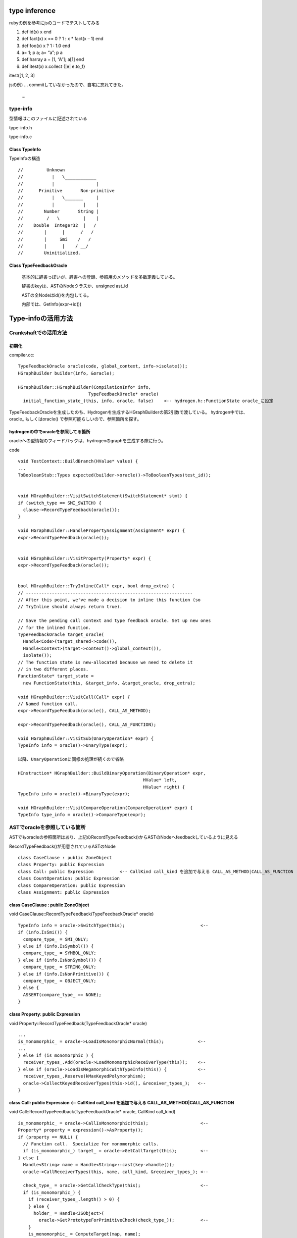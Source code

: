 type inference
################################################################################

rubyの例を参考にjsのコードでテストしてみる

1. def  id(x) x end

2. def fact(x) x == 0 ? 1 : x * fact(x – 1) end 

3. def  foo(x) x ? 1 : 1.0 end

4. a= 1; p a; a= “a”; p a

5. def harray a = [1, “A”]; a[1] end

6. def itest(x) x.collect {|e| e.to_f}

itest([1, 2, 3]

jsの例) ... commitしていなかったので、自宅に忘れてきた。

 ...


type-info
================================================================================

型情報はこのファイルに記述されている

type-info.h

type-info.c


Class TypeInfo
--------------------------------------------------------------------------------

TypeInfoの構造 ::

  //         Unknown
  //           |   \____________
  //           |                |
  //      Primitive       Non-primitive
  //           |   \_______     |
  //           |           |    |
  //        Number       String |
  //         /   \         |    |
  //    Double  Integer32  |   /
  //        |      |      /   /
  //        |     Smi    /   /
  //        |      |    / __/
  //        Uninitialized.

Class TypeFeedbackOracle
--------------------------------------------------------------------------------

  基本的に辞書っぽいが、辞書への登録、参照用のメソッドを多数定義している。

  辞書のkeyは、ASTのNodeクラスか、unsigned ast_id

  ASTの全Nodeはid()を内包してる。

  内部では、GetInfo(expr->id())


Type-infoの活用方法
################################################################################

Crankshaftでの活用方法
================================================================================

初期化
--------------------------------------------------------------------------------

compiler.cc::

  TypeFeedbackOracle oracle(code, global_context, info->isolate());
  HGraphBuilder builder(info, &oracle);

  HGraphBuilder::HGraphBuilder(CompilationInfo* info,
                             TypeFeedbackOracle* oracle)
    initial_function_state_(this, info, oracle, false)    <-- hydrogen.h::FunctionState oracle_に設定

TypeFeedbackOracleを生成したのち、Hydrogenを生成するHGraphBuilderの第2引数で渡している。
hydrogen中では、oracle_ もしくはoracle() で参照可能らしいので、参照箇所を探す。


hydrogenの中でoracleを参照してる箇所
--------------------------------------------------------------------------------

oracleへの型情報のフィードバックは、hydrogenのgraphを生成する際に行う。

code ::

  void TestContext::BuildBranch(HValue* value) {
  ...
  ToBooleanStub::Types expected(builder->oracle()->ToBooleanTypes(test_id));


  void HGraphBuilder::VisitSwitchStatement(SwitchStatement* stmt) {
  if (switch_type == SMI_SWITCH) {
    clause->RecordTypeFeedback(oracle());
  }

  void HGraphBuilder::HandlePropertyAssignment(Assignment* expr) {
  expr->RecordTypeFeedback(oracle());


  void HGraphBuilder::VisitProperty(Property* expr) {
  expr->RecordTypeFeedback(oracle());


  bool HGraphBuilder::TryInline(Call* expr, bool drop_extra) {
  // ----------------------------------------------------------------
  // After this point, we've made a decision to inline this function (so
  // TryInline should always return true).

  // Save the pending call context and type feedback oracle. Set up new ones
  // for the inlined function.
  TypeFeedbackOracle target_oracle(
    Handle<Code>(target_shared->code()),
    Handle<Context>(target->context()->global_context()),
    isolate());
  // The function state is new-allocated because we need to delete it
  // in two different places.
  FunctionState* target_state =
    new FunctionState(this, &target_info, &target_oracle, drop_extra);

  void HGraphBuilder::VisitCall(Call* expr) {
  // Named function call.
  expr->RecordTypeFeedback(oracle(), CALL_AS_METHOD);

  expr->RecordTypeFeedback(oracle(), CALL_AS_FUNCTION);

  void HGraphBuilder::VisitSub(UnaryOperation* expr) {
  TypeInfo info = oracle()->UnaryType(expr);

  以降、UnaryOperationに同様の処理が続くので省略

  HInstruction* HGraphBuilder::BuildBinaryOperation(BinaryOperation* expr,
                                                  HValue* left,
                                                  HValue* right) {
  TypeInfo info = oracle()->BinaryType(expr);

  void HGraphBuilder::VisitCompareOperation(CompareOperation* expr) {
  TypeInfo type_info = oracle()->CompareType(expr);


ASTでoracleを参照している箇所
================================================================================

ASTでもoracleの参照箇所はあり、上記のRecordTypeFeedback()からASTのNodeへfeedbackしているように見える

RecordTypeFeedback()が用意されているASTのNode ::

  class CaseClause : public ZoneObject
  class Property: public Expression
  class Call: public Expression          <-- CallKind call_kind を追加で与える CALL_AS_METHOD|CALL_AS_FUNCTION
  class CountOperation: public Expression
  class CompareOperation: public Expression
  class Assignment: public Expression


class CaseClause : public ZoneObject
--------------------------------------------------------------------------------

void CaseClause::RecordTypeFeedback(TypeFeedbackOracle* oracle) ::

  TypeInfo info = oracle->SwitchType(this);                             <--
  if (info.IsSmi()) {
    compare_type_ = SMI_ONLY;
  } else if (info.IsSymbol()) {
    compare_type_ = SYMBOL_ONLY;
  } else if (info.IsNonSymbol()) {
    compare_type_ = STRING_ONLY;
  } else if (info.IsNonPrimitive()) {
    compare_type_ = OBJECT_ONLY;
  } else {
    ASSERT(compare_type_ == NONE);
  }



class Property: public Expression
--------------------------------------------------------------------------------

void Property::RecordTypeFeedback(TypeFeedbackOracle* oracle) ::

    ...
    is_monomorphic_ = oracle->LoadIsMonomorphicNormal(this);             <--
    ...
    } else if (is_monomorphic_) {
      receiver_types_.Add(oracle->LoadMonomorphicReceiverType(this));    <--
    } else if (oracle->LoadIsMegamorphicWithTypeInfo(this)) {            <--
      receiver_types_.Reserve(kMaxKeyedPolymorphism);
      oracle->CollectKeyedReceiverTypes(this->id(), &receiver_types_);   <--
    }



class Call: public Expression          <-- CallKind call_kind を追加で与える CALL_AS_METHOD|CALL_AS_FUNCTION
--------------------------------------------------------------------------------

void Call::RecordTypeFeedback(TypeFeedbackOracle* oracle, CallKind call_kind) ::

  is_monomorphic_ = oracle->CallIsMonomorphic(this);                    <--
  Property* property = expression()->AsProperty();
  if (property == NULL) {
    // Function call.  Specialize for monomorphic calls.
    if (is_monomorphic_) target_ = oracle->GetCallTarget(this);         <--
  } else {
    Handle<String> name = Handle<String>::cast(key->handle());
    oracle->CallReceiverTypes(this, name, call_kind, &receiver_types_); <--

    check_type_ = oracle->GetCallCheckType(this);                       <--
    if (is_monomorphic_) {
      if (receiver_types_.length() > 0) {
      } else {
        holder_ = Handle<JSObject>(
          oracle->GetPrototypeForPrimitiveCheck(check_type_));          <--
      }
      is_monomorphic_ = ComputeTarget(map, name);
    }



class CountOperation: public Expression
--------------------------------------------------------------------------------

void CountOperation::RecordTypeFeedback(TypeFeedbackOracle* oracle) ::

  is_monomorphic_ = oracle->StoreIsMonomorphicNormal(this);            <--
  ...
  if (is_monomorphic_) {
    // Record receiver type for monomorphic keyed stores.
    receiver_types_.Add(oracle->StoreMonomorphicReceiverType(this));   <--
  } else if (oracle->StoreIsMegamorphicWithTypeInfo(this)) {           <--
    receiver_types_.Reserve(kMaxKeyedPolymorphism);
    oracle->CollectKeyedReceiverTypes(this->id(), &receiver_types_);   <--
  }


class CompareOperation: public Expression
--------------------------------------------------------------------------------

void CompareOperation::RecordTypeFeedback(TypeFeedbackOracle* oracle) ::

    TypeInfo info = oracle->CompareType(this);                         <--
    if (info.IsSmi()) {
      compare_type_ = SMI_ONLY;
    } else if (info.IsNonPrimitive()) {
      compare_type_ = OBJECT_ONLY;


class Assignment: public Expression
--------------------------------------------------------------------------------

void Assignment::RecordTypeFeedback(TypeFeedbackOracle* oracle) ::

  ...
  is_monomorphic_ = oracle->StoreIsMonomorphicNormal(this);          <--
  ...
  } else if (is_monomorphic_) {
    // Record receiver type for monomorphic keyed stores.
    receiver_types_.Add(oracle->StoreMonomorphicReceiverType(this)); <--
  } else if (oracle->StoreIsMegamorphicWithTypeInfo(this)) {         <--
    receiver_types_.Reserve(kMaxKeyedPolymorphism);
    oracle->CollectKeyedReceiverTypes(this->id(), &receiver_types_); <--
  }





ASTの各メソッドの概要
================================================================================

--------------------------------------------------------------------------------
...


hydrogenの型推論
================================================================================

HValueが基底クラスで、各NodeがCalculateInferredType()を定義

bool HValue::UpdateInferredType() {
  HType type = CalculateInferredType();
  bool result = (!type.Equals(type_));
  type_ = type;
  return result;
}

InitializeInferredTypes()
InferTypes()

HInferRepresentation


================================================================================
--------------------------------------------------------------------------------
--------------------------------------------------------------------------------
